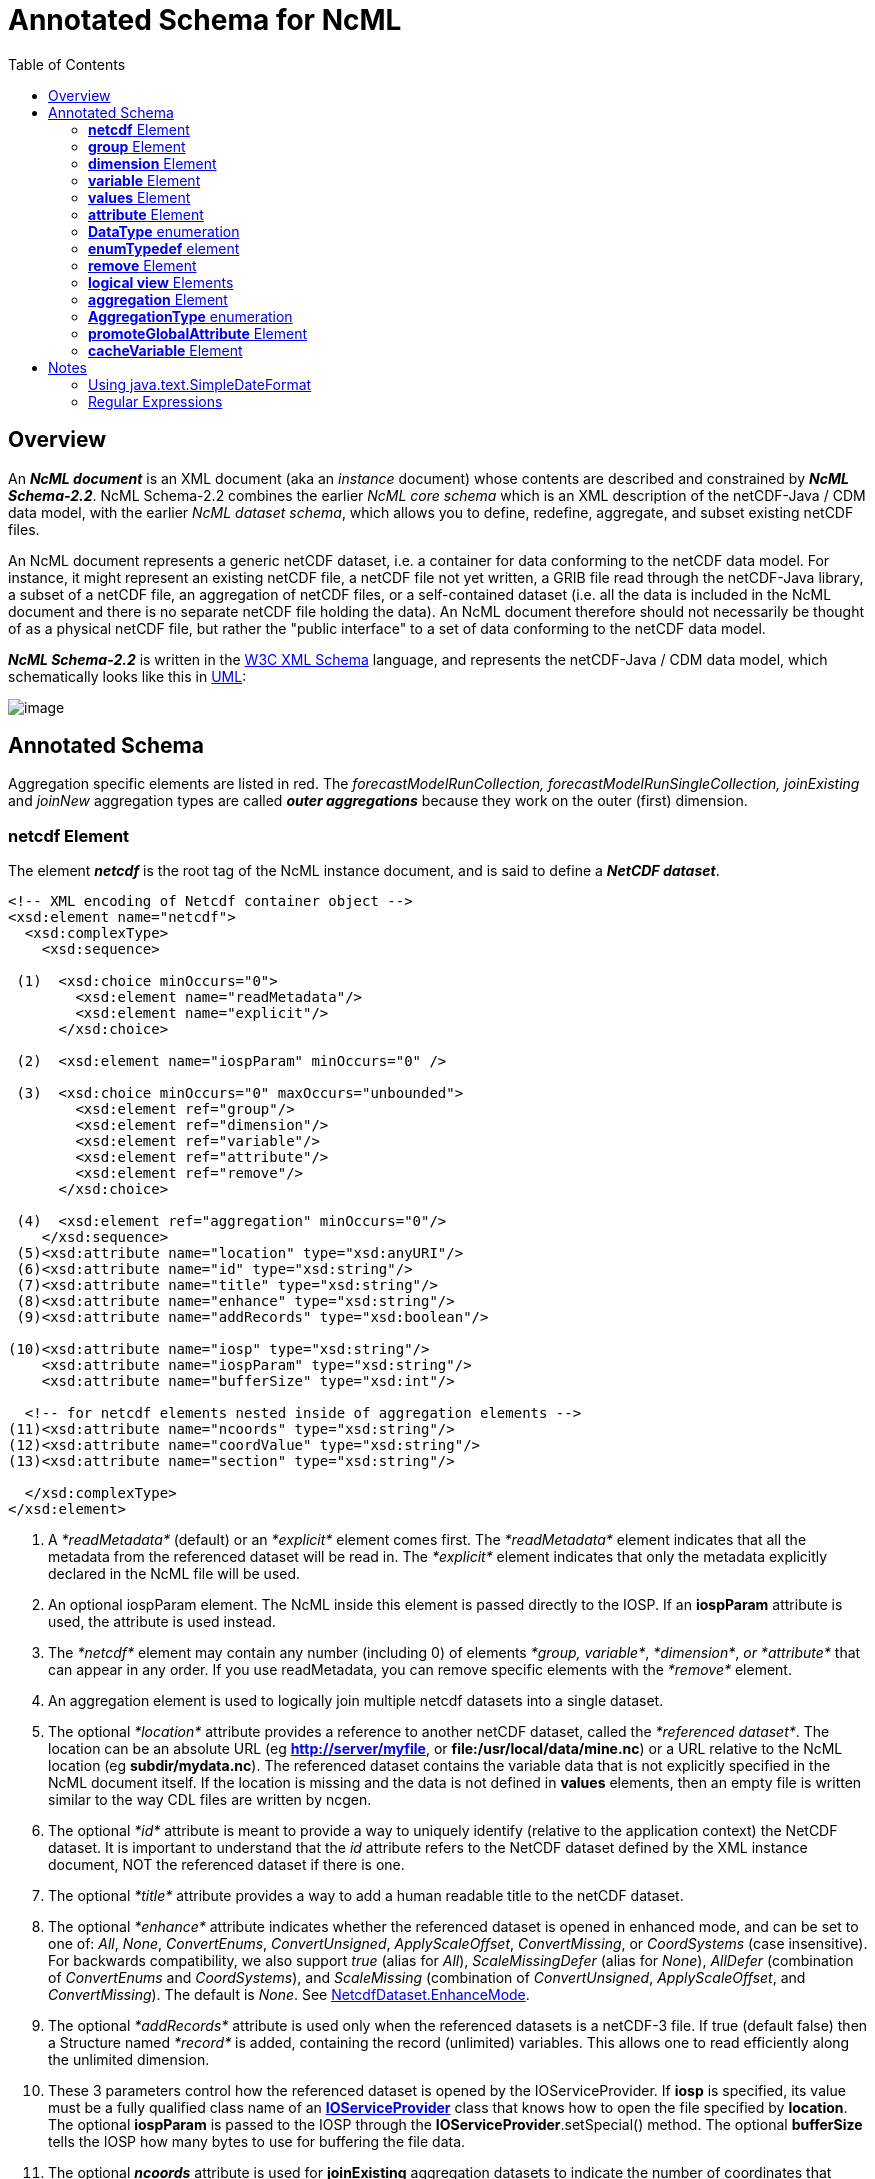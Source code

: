 :source-highlighter: coderay
[[threddsDocs]]
:toc:

= Annotated Schema for NcML

== Overview

An *_NcML document_* is an XML document (aka an _instance_ document)
whose contents are described and constrained by *_NcML Schema-2.2_*.
NcML Schema-2.2 combines the earlier _NcML core schema_ which is an XML
description of the netCDF-Java / CDM data model, with the earlier __NcML
dataset schema__, which allows you to define, redefine, aggregate, and
subset existing netCDF files.

An NcML document represents a generic netCDF dataset, i.e. a container
for data conforming to the netCDF data model. For instance, it might
represent an existing netCDF file, a netCDF file not yet written, a GRIB
file read through the netCDF-Java library, a subset of a netCDF file, an
aggregation of netCDF files, or a self-contained dataset (i.e. all the
data is included in the NcML document and there is no separate netCDF
file holding the data). An NcML document therefore should not
necessarily be thought of as a physical netCDF file, but rather the
"public interface" to a set of data conforming to the netCDF data model.

*_NcML Schema-2.2_* is written in the http://www.w3.org/XML/Schema[W3C XML Schema] language, and
 represents the netCDF-Java / CDM data model, which schematically looks like this in
link:../CDM/CDM-UML.png[UML]:

image:CDM-UML.png[image]

== Annotated Schema

Aggregation specific elements are listed in red. The
_forecastModelRunCollection, forecastModelRunSingleCollection,
joinExisting_ and _joinNew_ aggregation types are called *_outer
aggregations_* because they work on the outer (first) dimension.

=== *netcdf* Element

The element *_netcdf_* is the root tag of the NcML instance document, and is said to define a *_NetCDF dataset_*.

[source,xml]
----
<!-- XML encoding of Netcdf container object -->
<xsd:element name="netcdf">
  <xsd:complexType>
    <xsd:sequence>

 (1)  <xsd:choice minOccurs="0">
        <xsd:element name="readMetadata"/>
        <xsd:element name="explicit"/>
      </xsd:choice>

 (2)  <xsd:element name="iospParam" minOccurs="0" />

 (3)  <xsd:choice minOccurs="0" maxOccurs="unbounded">
        <xsd:element ref="group"/>
        <xsd:element ref="dimension"/>
        <xsd:element ref="variable"/>
        <xsd:element ref="attribute"/>
        <xsd:element ref="remove"/>
      </xsd:choice>

 (4)  <xsd:element ref="aggregation" minOccurs="0"/>
    </xsd:sequence>
 (5)<xsd:attribute name="location" type="xsd:anyURI"/>
 (6)<xsd:attribute name="id" type="xsd:string"/>
 (7)<xsd:attribute name="title" type="xsd:string"/>
 (8)<xsd:attribute name="enhance" type="xsd:string"/>
 (9)<xsd:attribute name="addRecords" type="xsd:boolean"/>

(10)<xsd:attribute name="iosp" type="xsd:string"/>
    <xsd:attribute name="iospParam" type="xsd:string"/>
    <xsd:attribute name="bufferSize" type="xsd:int"/>

  <!-- for netcdf elements nested inside of aggregation elements -->
(11)<xsd:attribute name="ncoords" type="xsd:string"/>
(12)<xsd:attribute name="coordValue" type="xsd:string"/>
(13)<xsd:attribute name="section" type="xsd:string"/>

  </xsd:complexType>
</xsd:element>
----

1.  A _*readMetadata*_ (default) or an _*explicit*_ element comes first.
The _*readMetadata*_ element indicates that all the metadata from the
referenced dataset will be read in. The _*explicit*_ element indicates
that only the metadata explicitly declared in the NcML file will be used.
2.  An optional iospParam element. The NcML inside this element is
passed directly to the IOSP. If an *iospParam* attribute is used, the
attribute is used instead.
3.  The _*netcdf*_ element may contain any number (including 0) of
elements __*group, variable*__, __*dimension*__, _or *attribute*_ that
can appear in any order. If you use readMetadata, you can remove
specific elements with the _*remove*_ element.
4.  An aggregation element is used to logically join multiple netcdf
datasets into a single dataset.
5.  The optional _*location*_ attribute provides a reference to another
netCDF dataset, called the __*referenced dataset*__. The location can be
an absolute URL (eg **http://server/myfile**, or
**file:/usr/local/data/mine.nc**) or a URL relative to the NcML location
(eg **subdir/mydata.nc**). The referenced dataset contains the variable
data that is not explicitly specified in the NcML document itself. If
the location is missing and the data is not defined in *values*
elements, then an empty file is written similar to the way CDL files are
written by ncgen.
6.  The optional _*id*_ attribute is meant to provide a way to uniquely
identify (relative to the application context) the NetCDF dataset. It is
important to understand that the _id_ attribute refers to the NetCDF
dataset defined by the XML instance document, NOT the referenced dataset
if there is one.
7.  The optional _*title*_ attribute provides a way to add a human
readable title to the netCDF dataset.
8.  The optional _*enhance*_ attribute indicates whether the referenced dataset is opened in enhanced mode, and can
be set to one of: _All_, _None_, _ConvertEnums_, _ConvertUnsigned_, _ApplyScaleOffset_, _ConvertMissing_, or
_CoordSystems_ (case insensitive). For backwards compatibility, we also support _true_ (alias for _All_),
_ScaleMissingDefer_ (alias for _None_), _AllDefer_ (combination of _ConvertEnums_ and _CoordSystems_), and
_ScaleMissing_ (combination of _ConvertUnsigned_, _ApplyScaleOffset_, and _ConvertMissing_). The default is _None_. See
http://www.unidata.ucar.edu/software/netcdf-java/tutorial/NetcdfDataset.html#enhance[NetcdfDataset.EnhanceMode].
9.  The optional _*addRecords*_ attribute is used only when the
referenced datasets is a netCDF-3 file. If true (default false) then a
Structure named _*record*_ is added, containing the record (unlimited)
variables. This allows one to read efficiently along the unlimited
dimension.
10. These 3 parameters control how the referenced dataset is opened by
the IOServiceProvider. If *iosp* is specified, its value must be a fully
qualified class name of an
*http://www.unidata.ucar.edu/software/netcdf-java/tutorial/IOSPoverview.html[IOServiceProvider]*
class that knows how to open the file specified by **location**. The
optional *iospParam* is passed to the IOSP through the
**IOServiceProvider**.setSpecial() method. The optional *bufferSize*
tells the IOSP how many bytes to use for buffering the file data.
11. The optional *_ncoords_* attribute is used for *joinExisting*
aggregation datasets to indicate the number of coordinates that come
from the dataset. This is used to avoid having to open each dataset when
starting.
12. The *_coordValue_* attribute is used for *joinExisting* or *joinNew*
aggregations to assign a coordinate value(s) to the dataset. A *joinNew*
aggregation always has exactly one coordinate value. A *joinExisting*
may have multiple values, in which case, blanks and/or commas are used
to delineate them, so you cannot use those characters in your coordinate
values.
13. The *section* attribute is used only for tiled aggregations, and
describes which section of the entire dataset this dataset represents.
The section value follows the ucar.ma2.Section _section spec_ (see
javadocs), eg "(1:20,:,3)", parenthesis optional

An example:

[source,xml]
----
<?xml version="1.0" encoding="UTF-8"?>
<netcdf xmlns="http://www.unidata.ucar.edu/namespaces/netcdf/ncml-2.2"
          location="C:/dev/github/thredds/cdm/src/test/data/testWrite.nc">
  <dimension name="lat" length="64" />
  <dimension name="lon" length="128" />
  <dimension name="names_len" length="80" />
  <dimension name="names" length="3" />

  <variable name="names" type="char" shape="names names_len" />

  <variable name="temperature" shape="lat lon" type="double">
    <attribute name="units" value="K" />
    <attribute name="scale" type="int" value="1 2 3" />
  </variable>

</netcdf>
----

=== *group* Element

A _*group*_ element represents a netCDF group, a container for
__*variable*__, __*dimension*__, __*attribute*__, or other _*group*_ elements.

[source,xml]
----
<xsd:element name="group">
  <xsd:complexType>
(1)<xsd:choice minOccurs="0" maxOccurs="unbounded">
     <xsd:element ref="enumTypedef"/>
     <xsd:element ref="dimension"/>
     <xsd:element ref="variable"/>
     <xsd:element ref="attribute"/>
     <xsd:element ref="group"/>
     <xsd:element ref="remove"/>
   </xsd:choice>

(2)<xsd:attribute name="name" type="xsd:string" use="required"/>
(3)<xsd:attribute name="orgName" type="xsd:string"/>
  </xsd:complexType>
</xsd:element>
----

1.  The _*group*_ element may contain any number (including 0) of
elements __*group, variable*__, __*dimension*__, _or *attribute*_ that
can appear in any order. You can also mix in _*remove*_ elements to
remove elements coming from the referenced dataset.
2.  The mandatory _*name*_ attribute must be unique among groups within
its containing _*group*_ or *_netcdf_* element.
3.  The optional attribute _*orgName*_ is used when renaming a group.

=== *dimension* Element

The _*dimension*_ element represents a netCDF dimension, i.e. a named
index of specified length.

[source,xml]
----
  <!-- XML encoding of Dimension object -->
  <xsd:element name="dimension">
    <xsd:complexType>
(1)   <xsd:attribute name="name" type="xsd:token" use="required"/>
(2)   <xsd:attribute name="length" type="xsd:string"/>
(3)   <xsd:attribute name="isUnlimited" type="xsd:boolean" default="false"/>
(4)   <xsd:attribute name="isVariableLength" type="xsd:boolean" default="false"/>
(5)   <xsd:attribute name="isShared" type="xsd:boolean" default="true"/>
(6)   <xsd:attribute name="orgName" type="xsd:string"/>
    </xsd:complexType>
  </xsd:element>
----

1.  The mandatory _*name*_ attribute must be unique among dimensions
within its containing _*group*_ or *_netcdf_* element.
2.  The mandatory attribute _*length*_ expresses the cardinality (number
of points) associated with the dimension. Its value can be any non
negative integer including 0 (since the unlimited dimension in a netCDF
file may have length 0, corresponding to 0 records). A variable length
dimension should be given length="*".
3.  The attribute _*isUnlimited*_ is _true_ only if the dimension can
grow (a.k.a the record dimension in NetCDF-3 files), and _false_ when
the length is fixed at file creation.
4.  The attribute _*isVariableLength*_ is used for _variable length_
data types, where the length is not part of the metadata..
5.  The attribute _*isShared*_ is _true_ for shared dimensions, and
_false_ when the dimension is private to the variable.
6.  The optional attribute _*orgName*_ is used when renaming a
dimension.

=== *variable* Element

A _*variable*_ element represents a netCDF variable, i.e. a scalar or
multidimensional array of specified type indexed by 0 or more
dimensions.

[source,xml]
----
  <xsd:element name="variable">
    <xsd:complexType>
      <xsd:sequence>
(1)     <xsd:element ref="attribute" minOccurs="0" maxOccurs="unbounded"/>
(2)     <xsd:element ref="values" minOccurs="0"/>
(3)     <xsd:element ref="variable" minOccurs="0" maxOccurs="unbounded"/>
(4)     <xsd:element ref="logicalSection" minOccurs="0"/>
(5)     <xsd:element ref="logicalSlice" minOccurs="0"/>
(6)     <xsd:element ref="remove" minOccurs="0" maxOccurs="unbounded" />
      </xsd:sequence>

(7)   <xsd:attribute name="name" type="xsd:token" use="required" />
(8)   <xsd:attribute name="type" type="DataType" use="required" />
(9)   <xsd:attribute name="typedef" type="xsd:string"/>
(10)  <xsd:attribute name="shape" type="xsd:token" />
(11)  <xsd:attribute name="orgName" type="xsd:string"/>
    </xsd:complexType>
  </xsd:element>
----

1.  A _*variable*_ element may contain 0 or more _*attribute*_ elements,
2.  The optional _*values*_ element is used to specify the data values
of the variable. The values must be listed compatibly with the size and
shape of the variable (slowest varying dimension first). If not
specified, the data values are taken from the variable of the same name
in the referenced dataset. Values are the "raw values", and will have
scale.offset/missing applied to them if those attributes are present.
3.  A variable of data type _*structure*_ may have nested variable
elements within it.
4.  Create a logical section of this variable.
5.  Create a logical slice of this variable, where one of the dimensions
is set to a constant.
6.  You can remove attributes from the underlying variable.
7.  The mandatory _*name*_ attribute must be unique among variables
within its containing _*group, variable,* or_ *_netcdf_* element.
8.  The _*type*_ attribute is one of the enumerated <<DataType>>.
9.  The typedef is the name of an enumerated Typedef. Can be used only
for *_type=enum1, enum2_* or **_enum4_**.
10. The _*shape*_ attribute lists the names of the dimensions the
variable depends on. For a scalar variable, the list will be empty. The
dimension names must be ordered with the slowest varying dimension first
(same as in the CDL description). Anonymous dimensions are specified
with just the integer length. For backwards compatibility, scalar
variables may omit this attribute, although this is deprecated.
11. The optional attribute _*orgName*_ is used when renaming a variable.
.

=== *values* Element

A *_values_* element specifies the data values of a variable, either by
listing them for example: _<values>-109.0 -107.0 -115.0 93.923230</values>_ or by specifying a start and increment, for example:
_<values start="-109.5" increment="2.0" />_.
For a multi-dimensional variable, the values must be listed compatibly with the size and shape of the variable (slowest varying dimension first).

[source,xml]
----
  <xsd:element name="values">
    <xsd:complexType mixed="true">
 (1)  <xsd:attribute name="start" type="xsd:float"/>
      <xsd:attribute name="increment" type="xsd:float"/>
      <xsd:attribute name="npts" type="xsd:int"/>
 (2)  <xsd:attribute name="separator" type="xsd:string" />
 (3)  <xsd:attribute name="fromAttribute" type="xsd:string"/>
    </xsd:complexType>
  </xsd:element>
----

1.  The values can be specified with a _*start*_ and _*increment*_
attributes, if they are numeric and evenly spaced. You can enter these
as integers or floating point numbers, and they will be converted to the
data type of the variable. The number of points will be taken from the
shape of the variable. (For backwards compatibility, an _*npts*_
attribute is allowed, although this is deprecated and ignored).
2.  By default, the list of values are separated by whitespace but a
different token can be specified using the _*separator*_ attribute. This
is useful if you are entering String values, e.g. <values
separator="*">My dog*has*fleas</values> defines three Strings.
3.  The values can be specified from a global or variable attribute. To
specify a global attribute, use __*@gattname*__. For a variable attribute
use __*varName@attName*__. The data type and the shape of the variable
must agree with the attribute.

[source,xml]
----
  <variable name="station_name" shape="name_strlen" type="char">
      <values>gaia</values>
  </variable>
----

=== *attribute* Element

The _*attribute*_ elements represents a netCDF attribute, i.e. a
name-value pair of specified type. Its value may be specified in the
_*value*_ attribute or in the element content**.**

[source,xml]
----
  <xsd:element name="attribute">
    <xsd:complexType mixed="true">
(1)   <xsd:attribute name="name" type="xsd:token" use="required"/>
(2)   <xsd:attribute name="type" type="DataType" default="String"/>
(3)   <xsd:attribute name="value" type="xsd:string" />
(4)   <xsd:attribute name="separator" type="xsd:string" />
(5)   <xsd:attribute name="orgName" type="xsd:string"/>
(6)   <xsd:attribute name="isUnsigned" type="xsd:boolean"/> <!-- deprecated - use unsigned type -->
    </xsd:complexType>
  </xsd:element>
----

1.  The mandatory _*name*_ attribute must be unique among attributes
within its containing _*group, variable,*_ or *_netcdf_* element.
2.  The _*type*_ attribute may be any <<DataType>>. If not specified, it defaults to a String.
3.  The _value_ attribute contains the actual data of the _attribute_
element. In the most common case of single-valued attributes, a single
number or string will be listed (as in value="3.0"), while in the less
frequent case of multi-valued attributes, all the numbers will be listed
and separated by a blank or optionally some other character (as in
value="3.0 4.0 5.0"). Values can also be specified in the element content:
+
[source,xml]
----
<?xml version="1.0" encoding="UTF-8"?>
<netcdf xmlns="http://www.unidata.ucar.edu/namespaces/netcdf/ncml-2.2">
  <attribute name="actual_range" type="int" value="1 2" />
  <attribute name="factual_range" type="int">1 2</attribute>
</netcdf>
----
4.  By default, if the attribute has type String, the entire value is
taken as the attribute value, and if it has type other than String, then
the list of values are separated by whitespace. A different token
separator can be specified using the _*separator*_ attribute.
5.  The optional attribute _*orgName*_ is used when renaming an existing
attribute.
6.  *_isUnsigned_* is deprecated. Use the type to specify signed or unsigned.

=== *DataType* enumeration

The DataType Type is an enumerated list of the data types allowed for
NcML _Variable_ objects.

[source,xml]
----
  <xsd:simpleType name="DataType">
    <xsd:restriction base="xsd:token">
      <xsd:enumeration value="byte"/>
      <xsd:enumeration value="char"/>
      <xsd:enumeration value="short"/>
      <xsd:enumeration value="int"/>
      <xsd:enumeration value="long"/>
      <xsd:enumeration value="float"/>
      <xsd:enumeration value="double"/>
      <xsd:enumeration value="String"/>
      <xsd:enumeration value="string"/>
      <xsd:enumeration value="Structure"/>
      <xsd:enumeration value="Sequence"/>
      <xsd:enumeration value="opaque"/>
      <xsd:enumeration value="enum1"/>
      <xsd:enumeration value="enum2"/>
      <xsd:enumeration value="enum4"/>
      <xsd:enumeration value="ubyte"/>
      <xsd:enumeration value="ushort"/>
      <xsd:enumeration value="ushort"/>
      <xsd:enumeration value="uint"/>
      <xsd:enumeration value="ulong"/>
    </xsd:restriction>
  </xsd:simpleType>
----

* A Variable with type enum1. enum2 or enum4 will refer to a *enumTypedef* object. Call Variable.getEnumTypedef().

=== *enumTypedef* element

The enumTypedef element defines an enumeration.

[source,xml]
----
 <xsd:element name="enumTypedef">
   <xsd:complexType mixed="true">
      <xsd:sequence>
        <xsd:element name="map" minOccurs="1" maxOccurs="unbounded">
          <xsd:complexType mixed="true">
            <xsd:attribute name="value" type="xsd:string" use="required"/>
          </xsd:complexType>
        </xsd:element>
      </xsd:sequence>
      <xsd:attribute name="name" type="xsd:token" use="required"/>
      <xsd:attribute name="type" type="DataType" default="enum1"/>
    </xsd:complexType>
  </xsd:element>
----

Example:

[source,xml]
----
<?xml version="1.0" encoding="UTF-8"?>
<netcdf xmlns="http://www.unidata.ucar.edu/namespaces/netcdf/ncml-2.2" location="Q:/cdmUnitTest/formats/netcdf4/tst/test_enum_type.nc">
  <enumTypedef name="cloud_class_t" type="enum1">
    <enum key="0">Clear</enum>
    <enum key="1">Cumulonimbus</enum>
    <enum key="2">Stratus</enum>
    <enum key="3">Stratocumulus</enum>
    <enum key="4">Cumulus</enum>
    <enum key="5">Altostratus</enum>
    <enum key="6">Nimbostratus</enum>
    <enum key="7">Altocumulus</enum>
    <enum key="8">Cirrostratus</enum>
    <enum key="9">Cirrocumulus</enum>
    <enum key="10">Cirrus</enum>
    <enum key="255">Missing</enum>
  </enumTypedef>
  <dimension name="station" length="5" />
  <variable name="primary_cloud" shape="station" type="enum1">
    <attribute name="_FillValue" value="Missing" />
  </variable>
</netcdf>
----

=== *remove* Element

The remove element is used to remove attribute, dimension, variable or
group objects that are in the referenced dataset. Place the remove
element in the container of the object to be removed.

[source,xml]
----
  <xsd:element name="remove">
    <xsd:complexType>
(1)   <xsd:attribute name="name" type="xsd:string" use="required"/>
(2)   <xsd:attribute name="type" type="ObjectType" use="required"/>
    </xsd:complexType>
  </xsd:element>
----

[source,xml]
----
 <xsd:simpleType name="ObjectType">
   <xsd:restriction base="xsd:string">
     <xsd:enumeration value="attribute"/>
     <xsd:enumeration value="dimension"/>
     <xsd:enumeration value="variable"/>
     <xsd:enumeration value="group"/>
   </xsd:restriction>
 </xsd:simpleType>
----

1.  The name of the object to remove
2.  The type of the object to remove: attribute, dimension, variable or
group.

=== *logical view* Elements

_(since version 4.4)_

These allow a variable to be a _*logical view*_ of the original
variable. Only one of the logical views can be used per variable.

[source,xml]
----
 <!-- logical view: use only a section of original  -->
 <xsd:element name="logicalSection">
   <xsd:complexType>
     <xsd:attribute name="section" type="xsd:token" use="required"/>  <!-- creates anonymous dimensions -->
   </xsd:complexType>
 </xsd:element>

 <xsd:element name="logicalSlice">
   <xsd:complexType>
     <xsd:attribute name="dimName" type="xsd:token" use="required"/>
     <xsd:attribute name="index" type="xsd:int" use="required"/>
   </xsd:complexType>
 </xsd:element>

 <xsd:element name="logicalReduce">
   <xsd:complexType>
     <xsd:attribute name="dimNames" type="xsd:string" use="required"/>
   </xsd:complexType>
 </xsd:element>
----

==== logicalReduce example:

The original variable has dimensions of length=1 named "latitude" and
"longitude" :

[source,xml]
----
<dimension name="time" length="143" />
<dimension name="pressure" length="63" />
<dimension name="latitude" length="1" />
<dimension name="longitude" length="1" />

<variable name="temperature" shape="time pressure latitude longitude" type="float">
  <attribute name="long_name" value="Sea Temperature" />
  <attribute name="units" value="Celsius" />
</variable>
----

Here is the NcML to remove them:

[source,xml]
----
<variable name="temperature">
  <logicalReduce dimNames="latitude longitude" />
</variable>
----

''''

*_Everything following pertains to aggregation, and can be ignored if you are not using aggregation._*

=== *aggregation* Element

The aggregation element allows multiple datasets to be combined into a
single logical dataset. There can only be one aggregation element in a
netcdf element.

[source,xml]
----
<xsd:element name="aggregation">
  <xsd:complexType>
    <xsd:sequence>
(1)  <xsd:choice minOccurs="0" maxOccurs="unbounded">
      <xsd:element ref="group"/>
      <xsd:element ref="dimension"/>
      <xsd:element ref="variable"/>
      <xsd:element ref="attribute"/>
      <xsd:element ref="remove"/>
     </xsd:choice>

(2)  <xsd:element name="variableAgg" minOccurs="0" maxOccurs="unbounded">
      <xsd:complexType>
       <xsd:attribute name="name" type="xsd:string" use="required"/>
      </xsd:complexType>
     </xsd:element>
(3) <xsd:element ref="promoteGlobalAttribute" minOccurs="0" maxOccurs="unbounded"/>
(4)  <xsd:element ref="cacheVariable" minOccurs="0" maxOccurs="unbounded"/>
(5)  <xsd:element ref="netcdf" minOccurs="0" maxOccurs="unbounded"/>
(6)  <xsd:element name="scan" minOccurs="0" maxOccurs="unbounded">
      <xsd:complexType>
(7)    <xsd:attribute name="location" type="xsd:string" use="required"/>
(8)    <xsd:attribute name="regExp" type="xsd:string" />
(9)    <xsd:attribute name="suffix" type="xsd:string" />
(10)   <xsd:attribute name="subdirs" type="xsd:boolean" default="true"/>
(11)   <xsd:attribute name="olderThan" type="xsd:string" />
(12)   <xsd:attribute name="dateFormatMark" type="xsd:string" />
(13)   <xsd:attribute name="enhance" type="xsd:string"/>
      </xsd:complexType>
     </xsd:element>

(14) <xsd:element name="scanFmrc" minOccurs="0" maxOccurs="unbounded">
      <xsd:complexType>
(7)    <xsd:attribute name="location" type="xsd:string"
(8)    <xsd:attribute name="regExp" type="xsd:string" />use="required"/>
(9)    <xsd:attribute name="suffix" type="xsd:string" />
(10)   <xsd:attribute name="subdirs" type="xsd:boolean" default="true"/>
(11)   <xsd:attribute name="olderThan" type="xsd:string" />

(15)   <xsd:attribute name="runDateMatcher" type="xsd:string" />
    <xsd:attribute name="forecastDateMatcher" type="xsd:string" />
    <xsd:attribute name="forecastOffsetMatcher" type="xsd:string" />
      </xsd:complexType>
     </xsd:element>
    </xsd:sequence>

(16) <xsd:attribute name="type" type="AggregationType" use="required"/>
(17) <xsd:attribute name="dimName" type="xsd:token" />
(18) <xsd:attribute name="recheckEvery" type="xsd:string" />
(19) <xsd:attribute name="timeUnitsChange" type="xsd:boolean"/>


      <!-- fmrc only  -->
(20) <xsd:attribute name="fmrcDefinition" type="xsd:string" />

</xsd:complexType>
</xsd:element>
----

1.  Elements _*inside*_ the <aggregation> get applied to each dataset in
the aggregation, before it is aggregated. Elements _*outside*_ the
<aggregation> get applied to the aggregated dataset.
2.  For _*joinNew*_ aggregation types, each variable to be aggregated
must be explicitly listed in a _*variableAgg*_ element.
3.  Optionally specify global attributes to promote to a variable (outer
aggregations only) with a
link:#promoteGlobalAttribute[promoteGlobalAttribute] element.
4.  Specify which variables should be cached (outer aggregation only)
with a link:#cacheVariable[cacheVariable] element.
5.  Nested *netcdf* datasets can be explicitly listed.
6.  Nested netcdf datasets can be implicitly specified with a *scan*
element.
7.  The scan directory **location**.
8.  If you specify a **regExp**, only files with whose full pathnames
match the link:#regexp[regular expression] will be included.
9.  If you specify a **suffix**, only files with that ending will be
included. A *regExp* attribute will override, that is, you cant specify
both.
10. You can optionally specify if the scan should descend into
**subdir**ectories (default true).
11. If *olderThan* attribute is present, only files whose last modified
date are older than this amount of time will be included. This is a way
to exclude files that are still being written. This must be a
http://www.unidata.ucar.edu/software/udunits/[udunit] time such as "5
min" or "1 hour".
12. A *dateFormatMark* is used on *_joinNew_* types to create date
coordinate values out of the filename. It consists of a section of text,
a `#' marking character, then a
link:#SimpleDateFormat[java.text.SimpleDateFormat] string. The number of
characters before the # is skipped in the filename, then the next part
of the filename must match the SimpleDateFormat string. You can ignore
trailing text. For example:
+
----
        Filename: SUPER-NATIONAL_1km_SFC-T_20051206_2300.gini
 DateFormatMark: SUPER-NATIONAL_1km_SFC-T_#yyyyMMdd_HHmm
----
+
*Note that the dateFormatMark works on the name of the file, without the
directories!!*
+
A *dateFormatMark* can be used on a *_joinExisting_* type only if there
is a single time in each file of the aggregation, in which case the
coordinate values of the time can be created from the filename, instead
of having to open each file and read it.
13. You can optionally specify that the files should be opened in
link:#enhance[enhanced mode] (default is
__NetcdfDataset.EnhanceMode.None__). Generally you should do this if the
ncml needs to operate on the dataset after the CoordSysBuilder has
augmented it. Otherwise, you should not enhance.
14. A specialized scanFmrc element can be used for a
_*<<FmrcAggregation.adoc#forecastModelRunSingleCollection,forecastModelRunSingleCollection>>*_
aggregation, where forecast model run data is stored in multiple files,
with one forecast time per file.
15. For scanFmrc, the run date and the forecast date is extracted from
the file pathname using a *runDateMatcher* and either a
*forecastDateMatcher* or a *forecastOffsetMatcher* attribute**.** All of
these require matching a specific string in the file’s pathname and then
matching a date or hour offset immediately before or after the match.
The match is specified by placing it between `#' marking characters. The
*runDateMatcher* and *forecastDateMatcher* has a
link:#SimpleDateFormat[java.text.SimpleDateFormat] string before or
after the match, while a *forecastOffsetMatcher* counts the number of
`H' characters, and extracts an hour offset from the run date. For
example:
+
----
             Filename:  gfs_3_20060706_0300_006.grb
       runDateMatcher: #gfs_3_#yyyyMMdd_HH
forecastOffsetMatcher:                     HHH#.grb#
----
+
will extract the run date 2006-07-06T03:00:00Z, and the forecast offset
"6 hours".
16. You must specify an aggregation type.
17. For all types except __*joinUnion*__, you must specify the dimension
name to join.
18. _**The recheckEvery attribute only applies when using a scan
element**._ When you are using scan elements on a set of files that may
change, and you are using caching, set *recheckEvery* to a valid
http://www.unidata.ucar.edu/software/udunits/[udunit] time value, like
"10 min", "1 hour", "30 days", etc. Whenever the dataset is
reacquired from the cache, the directories will be rescanned if
*recheckEvery* amount of time has elapsed since the last time it was
scanned. If you do not specify a recheckEvery attribute, the collection
will be assumed to be non-changing.
+
The *recheckEvery* attribute specifies how out-of-date you are willing
to allow your changing datasets to be, not how often the data changes.
If you want updates to be seen within 5 min, use 5 minutes here,
regardless of the frequency of updating.
19. Only for *_joinExisting_* and *_forecastModelRunCollection_* types:
if *timeUnitsChange* is set to true, the units of the joined coordinate
variable may change, so examine them and do any appropriate conversion
so that the aggregated coordinate values have consistent units.
20. Experimental, do not use. +

=== *AggregationType* enumeration

[source,xml]
----
 <!-- type of aggregation -->
 <xsd:simpleType name="AggregationType">
  <xsd:restriction base="xsd:string">
   <xsd:enumeration value="forecastModelRunCollection"/>
   <xsd:enumeration value="forecastModelRunSingleCollection"/>
   <xsd:enumeration value="joinExisting"/>
   <xsd:enumeration value="joinNew"/>
   <xsd:enumeration value="tiled"/>
   <xsd:enumeration value="union"/>
  </xsd:restriction>
 </xsd:simpleType>
----

The allowable aggregation types. The _forecastModelRunCollection,
forecastModelRunSingleCollection, joinExisting_ and _joinNew_
aggregation types are called *_outer aggregations_* because they work on
the outer (first) dimension. +

=== *promoteGlobalAttribute* Element

[source,xml]
----
  <!-- promote global attribute to variable -->
  <xsd:element name="promoteGlobalAttribute">
   <xsd:complexType>
(1)  <xsd:attribute name="name" type="xsd:token" use="required"/>
(2)  <xsd:attribute name="orgName" type="xsd:string"/>
   </xsd:complexType>
  </xsd:element>
----

1.  The name of the variable to be created.
2.  If the global attribute name is different from the variable name,
specify it here.

This can be used on *joinNew, joinExisting,* and
**forecastModelRunCollection**, aka the __*outer dimension
aggregations*__. A new variable will be added using the aggregation
dimension and its type will be taken from the attribute type. If theres
more than one slice in the file (eg in a *joinExisting),* the attribute
value will be repeated for each coordinate in that file.** +

=== *cacheVariable* Element

[source,xml]
----
  <!-- cache a Variable for efficiency -->
  <xsd:element name="cacheVariable">
   <xsd:complexType>
    <xsd:attribute name="name" type="xsd:token" use="required"/>
   </xsd:complexType>
  </xsd:element>
----

Not ready to be used in a general way yet. +

== Notes

* Any attributes of type xsd:token, have trailing and ending spaces
ignored, and all other spaces or new lines are collapsed to one single space.
* If any attribute or content has the characters ">", "<", """,
or "&", they must be encoded using standard XML escape sequences &gt;,
&lt;, ", &amp; respectively.

=== Using java.text.SimpleDateFormat

The following is taken from the javadoc, see
http://java.sun.com/j2se/1.4.2/docs/api/index.html[here] for full info.
The following pattern letters are defined (all other characters from
`'A'` to `'Z'` and from `'a'` to `'z'` are reserved):

[cols=",,,",options="header",]
|=======================================================================
|Letter |Date or Time Component |Presentation |Examples
|`G` |Era designator
|file:///C:/j2sdk1.4.2/docs/api/java/text/SimpleDateFormat.html#text[Text]
|`AD`

|`y` |Year
|file:///C:/j2sdk1.4.2/docs/api/java/text/SimpleDateFormat.html#year[Year]
|`1996`; `96`

|`M` |Month in year
|file:///C:/j2sdk1.4.2/docs/api/java/text/SimpleDateFormat.html#month[Month]
|`July`; `Jul`; `07`

|`w` |Week in year
|file:///C:/j2sdk1.4.2/docs/api/java/text/SimpleDateFormat.html#number[Number]
|`27`

|`W` |Week in month
|file:///C:/j2sdk1.4.2/docs/api/java/text/SimpleDateFormat.html#number[Number]
|`2`

|`D` |Day in year
|file:///C:/j2sdk1.4.2/docs/api/java/text/SimpleDateFormat.html#number[Number]
|`189`

|`d` |Day in month
|file:///C:/j2sdk1.4.2/docs/api/java/text/SimpleDateFormat.html#number[Number]
|`10`

|`F` |Day of week in month
|file:///C:/j2sdk1.4.2/docs/api/java/text/SimpleDateFormat.html#number[Number]
|`2`

|`E` |Day in week
|file:///C:/j2sdk1.4.2/docs/api/java/text/SimpleDateFormat.html#text[Text]
|`Tuesday`; `Tue`

|`a` |Am/pm marker
|file:///C:/j2sdk1.4.2/docs/api/java/text/SimpleDateFormat.html#text[Text]
|`PM`

|`H` |Hour in day (0-23)
|file:///C:/j2sdk1.4.2/docs/api/java/text/SimpleDateFormat.html#number[Number]
|`0`

|`k` |Hour in day (1-24)
|file:///C:/j2sdk1.4.2/docs/api/java/text/SimpleDateFormat.html#number[Number]
|`24`

|`K` |Hour in am/pm (0-11)
|file:///C:/j2sdk1.4.2/docs/api/java/text/SimpleDateFormat.html#number[Number]
|`0`

|`h` |Hour in am/pm (1-12)
|file:///C:/j2sdk1.4.2/docs/api/java/text/SimpleDateFormat.html#number[Number]
|`12`

|`m` |Minute in hour
|file:///C:/j2sdk1.4.2/docs/api/java/text/SimpleDateFormat.html#number[Number]
|`30`

|`s` |Second in minute
|file:///C:/j2sdk1.4.2/docs/api/java/text/SimpleDateFormat.html#number[Number]
|`55`

|`S` |Millisecond
|file:///C:/j2sdk1.4.2/docs/api/java/text/SimpleDateFormat.html#number[Number]
|`978`

|`z` |Time zone
|file:///C:/j2sdk1.4.2/docs/api/java/text/SimpleDateFormat.html#timezone[General
time zone] |`Pacific Standard Time`; `PST`; `GMT-08:00`

|`Z` |Time zone
|file:///C:/j2sdk1.4.2/docs/api/java/text/SimpleDateFormat.html#rfc822timezone[RFC
822 time zone] |`-0800`
|=======================================================================

==== Examples

The following examples show how date and time patterns are interpreted
in the U.S. locale. The given date and time are 2001-07-04 12:08:56
local time in the U.S. Pacific Time time zone.

[cols=",",options="header",]
|=================================================================
|Date and Time Pattern |Result
|`"yyyy.MM.dd G 'at' HH:mm:ss z"` |`2001.07.04 AD at 12:08:56 PDT`
|`"EEE, MMM d, "yy"` |`Wed, Jul 4, '01`
|`"h:mm a"` |`12:08 PM`
|`"hh 'o"clock' a, zzzz"` |`12 o'clock PM, Pacific Daylight Time`
|`"K:mm a, z"` |`0:08 PM, PDT`
|`"yyyyy.MMMMM.dd GGG hh:mm aaa"` |`02001.July.04 AD 12:08 PM`
|`"EEE, d MMM yyyy HH:mm:ss Z"` |`Wed, 4 Jul 2001 12:08:56 -0700`
|`"yyMMddHHmmssZ"` |`010704120856-0700`
|=================================================================

=== Regular Expressions

Regular expressions are used in *scan* elements to match filenames to be
included in the aggregation. Note that the regexp pattern is matched
against the _*full pathname*_ of the file (__/dir/file.nc,__ not __file.nc__).

When placing regular expressions in NcML, you don't need to use \\ for \, eg use

----
  <scan location="test" regExp=".*/AG.*\.nc$" />
----

instead of +

----
  <scan location="test" regExp=".*/AG.*\\.nc$" />
----

This may be confusing if you are used to having to double escape in Java Strings:

----
  Pattern.compile(".*/AG.*\\.nc$")
----

==== Examples

[width="100%",cols="34%,33%,33%",options="header",]
|======================================
|Pattern |File Pathname |match?
|*.*/AG.*\.nc$* a|
C:/data/test/AG2006001_2006003_ssta.nc

C:/data/test/AG2006001_2006003_ssta.ncd

C:/data/test/PS2006001_2006003_ssta.nc

 a|
true

false

false

|  |  | 
|======================================

Resources:

* http://java.sun.com/docs/books/tutorial/essential/regex/
* http://en.wikipedia.org/wiki/Regular_expression
* http://www.regular-expressions.info/

'''''

image:../nc.gif[image] This document was last updated March 2016

